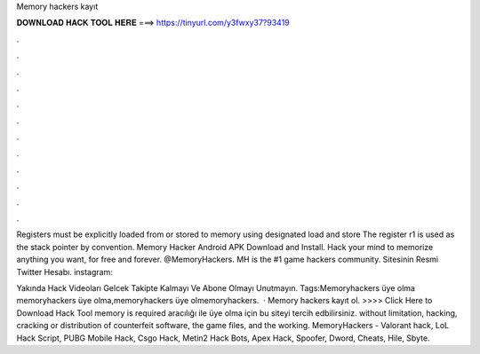 Memory hackers kayıt



𝐃𝐎𝐖𝐍𝐋𝐎𝐀𝐃 𝐇𝐀𝐂𝐊 𝐓𝐎𝐎𝐋 𝐇𝐄𝐑𝐄 ===> https://tinyurl.com/y3fwxy37?93419



.



.



.



.



.



.



.



.



.



.



.



.

Registers must be explicitly loaded from or stored to memory using designated load and store The register r1 is used as the stack pointer by convention. Memory Hacker Android APK Download and Install. Hack your mind to memorize anything you want, for free and forever.  @MemoryHackers. MH is the #1 game hackers community. Sitesinin Resmi Twitter Hesabı. instagram:

Yakında Hack Videoları Gelcek Takipte Kalmayı Ve Abone Olmayı Unutmayın. Tags:Memoryhackers üye olma memoryhackers üye olma,memoryhackers üye olmemoryhackers.  · Memory hackers kayıt ol. >>>> Click Here to Download Hack Tool memory is required aracılığı ile üye olma için bu siteyi tercih edbilirsiniz. without limitation, hacking, cracking or distribution of counterfeit software, the game files, and the working. MemoryHackers - Valorant hack, LoL Hack Script, PUBG Mobile Hack, Csgo Hack, Metin2 Hack Bots, Apex Hack, Spoofer, Dword, Cheats, Hile, Sbyte.
